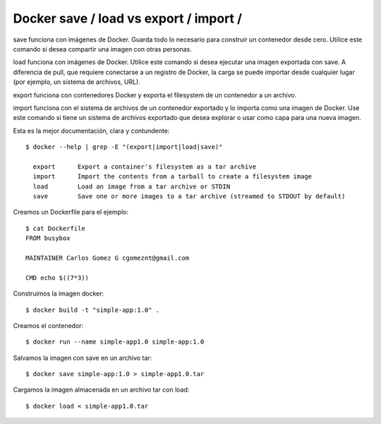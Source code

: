 Docker save / load vs export / import / 
===================================

save funciona con imágenes de Docker. Guarda todo lo necesario para construir un contenedor desde cero. Utilice este comando si desea compartir una imagen con otras personas.

load funciona con imágenes de Docker. Utilice este comando si desea ejecutar una imagen exportada con save. A diferencia de pull, que requiere conectarse a un registro de Docker, la carga se puede importar desde cualquier lugar (por ejemplo, un sistema de archivos, URL).

export funciona con contenedores Docker y exporta el filesystem de un contenedor a un archivo.

import funciona con el sistema de archivos de un contenedor exportado y lo importa como una imagen de Docker. Use este comando si tiene un sistema de archivos exportado que desea explorar o usar como capa para una nueva imagen.



Esta es la mejor documentación, clara y contundente::

	$ docker --help | grep -E "(export|import|load|save)"

	  export      Export a container's filesystem as a tar archive
	  import      Import the contents from a tarball to create a filesystem image
	  load        Load an image from a tar archive or STDIN
	  save        Save one or more images to a tar archive (streamed to STDOUT by default)

Creamos un Dockerfile para el ejemplo::

	$ cat Dockerfile
	FROM busybox

	MAINTAINER Carlos Gomez G cgomeznt@gmail.com

	CMD echo $((7*3))

Construimos la imagen docker::

	$ docker build -t "simple-app:1.0" .

Creamos el contenedor::

	$ docker run --name simple-app1.0 simple-app:1.0


Salvamos la imagen con save en un archivo tar::

	$ docker save simple-app:1.0 > simple-app1.0.tar

Cargamos la imagen almacenada en un archivo tar con load::

	$ docker load < simple-app1.0.tar





